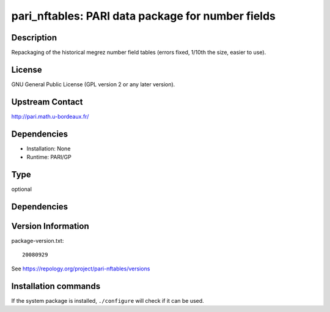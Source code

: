.. _spkg_pari_nftables:

pari_nftables: PARI data package for number fields
==================================================

Description
-----------

Repackaging of the historical megrez number field tables (errors fixed,
1/10th the size, easier to use).

License
-------

GNU General Public License (GPL version 2 or any later version).


Upstream Contact
----------------

http://pari.math.u-bordeaux.fr/

Dependencies
------------

-  Installation: None
-  Runtime: PARI/GP


Type
----

optional


Dependencies
------------



Version Information
-------------------

package-version.txt::

    20080929

See https://repology.org/project/pari-nftables/versions

Installation commands
---------------------

.. tab:: Sage distribution:

   .. CODE-BLOCK:: bash

       $ sage -i pari_nftables

.. tab:: conda-forge:

   .. CODE-BLOCK:: bash

       $ conda install pari-nftables

.. tab:: FreeBSD:

   .. CODE-BLOCK:: bash

       $ sudo pkg install math/pari_nftables

.. tab:: openSUSE:

   .. CODE-BLOCK:: bash

       $ sudo zypper install pari-nftables

.. tab:: Void Linux:

   .. CODE-BLOCK:: bash

       $ sudo xbps-install pari-nftables


If the system package is installed, ``./configure`` will check if it can be used.
